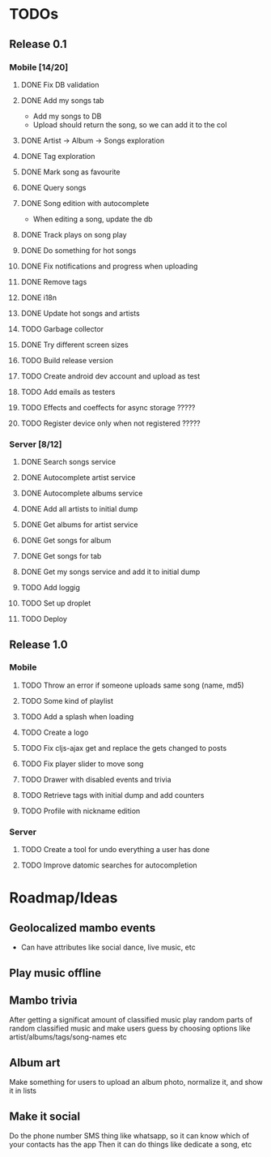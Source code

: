 * TODOs
** Release 0.1
*** Mobile [14/20]
**** DONE Fix DB validation
**** DONE Add my songs tab
     - Add my songs to DB
     - Upload should return the song, so we can add it to the col
**** DONE Artist -> Album -> Songs exploration
**** DONE Tag exploration
**** DONE Mark song as favourite
**** DONE Query songs
**** DONE Song edition with autocomplete
     - When editing a song, update the db
**** DONE Track plays on song play
**** DONE Do something for hot songs
**** DONE Fix notifications and progress when uploading
**** DONE Remove tags
**** DONE i18n
**** DONE Update hot songs and artists
**** TODO Garbage collector

**** DONE Try different screen sizes
**** TODO Build release version
**** TODO Create android dev account and upload as test
**** TODO Add emails as testers

**** TODO Effects and coeffects for async storage ?????
**** TODO Register device only when not registered ?????

*** Server [8/12]
**** DONE Search songs service
**** DONE Autocomplete artist service
**** DONE Autocomplete albums service
**** DONE Add all artists to initial dump
**** DONE Get albums for artist service
**** DONE Get songs for album 
**** DONE Get songs for tab
**** DONE Get my songs service and add it to initial dump
**** TODO Add loggig
**** TODO Set up droplet
**** TODO Deploy

** Release 1.0
*** Mobile
**** TODO Throw an error if someone uploads same song (name, md5)
**** TODO Some kind of playlist
**** TODO Add a splash when loading
**** TODO Create a logo
**** TODO Fix cljs-ajax get and replace the gets changed to posts
**** TODO Fix player slider to move song
**** TODO Drawer with disabled events and trivia
**** TODO Retrieve tags with initial dump and add counters
**** TODO Profile with nickname edition



*** Server
**** TODO Create a tool for undo everything a user has done
**** TODO Improve datomic searches for autocompletion


* Roadmap/Ideas
** Geolocalized mambo events
   - Can have attributes like social dance, live music, etc
** Play music offline
** Mambo trivia 
   After getting a significat amount of classified music play random parts of random classified music
   and make users guess by choosing options like artist/albums/tags/song-names etc
** Album art
   Make something for users to upload an album photo, normalize it, and show it in lists
** Make it social
   Do the phone number SMS thing like whatsapp, so it can know which of your contacts has the app
   Then it can do things like dedicate a song, etc
